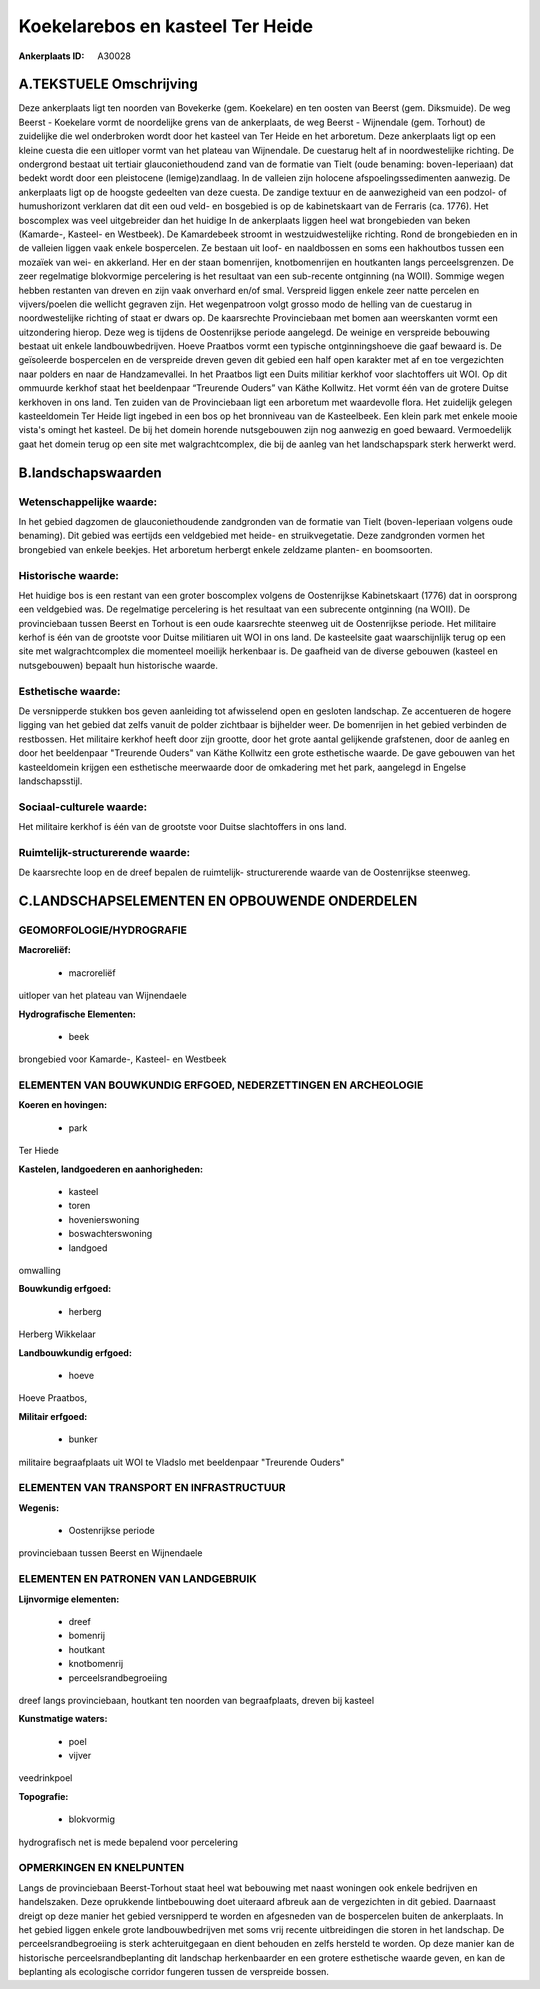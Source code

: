 Koekelarebos en kasteel Ter Heide
=================================

:Ankerplaats ID: A30028




A.TEKSTUELE Omschrijving
------------

Deze ankerplaats ligt ten noorden van Bovekerke (gem. Koekelare) en
ten oosten van Beerst (gem. Diksmuide). De weg Beerst - Koekelare vormt
de noordelijke grens van de ankerplaats, de weg Beerst - Wijnendale
(gem. Torhout) de zuidelijke die wel onderbroken wordt door het kasteel
van Ter Heide en het arboretum. Deze ankerplaats ligt op een kleine
cuesta die een uitloper vormt van het plateau van Wijnendale. De
cuestarug helt af in noordwestelijke richting. De ondergrond bestaat uit
tertiair glauconiethoudend zand van de formatie van Tielt (oude
benaming: boven-Ieperiaan) dat bedekt wordt door een pleistocene
(lemige)zandlaag. In de valleien zijn holocene afspoelingssedimenten
aanwezig. De ankerplaats ligt op de hoogste gedeelten van deze cuesta.
De zandige textuur en de aanwezigheid van een podzol- of humushorizont
verklaren dat dit een oud veld- en bosgebied is op de kabinetskaart van
de Ferraris (ca. 1776). Het boscomplex was veel uitgebreider dan het
huidige In de ankerplaats liggen heel wat brongebieden van beken
(Kamarde-, Kasteel- en Westbeek). De Kamardebeek stroomt in
westzuidwestelijke richting. Rond de brongebieden en in de valleien
liggen vaak enkele bospercelen. Ze bestaan uit loof- en naaldbossen en
soms een hakhoutbos tussen een mozaïek van wei- en akkerland. Her en der
staan bomenrijen, knotbomenrijen en houtkanten langs perceelsgrenzen. De
zeer regelmatige blokvormige percelering is het resultaat van een
sub-recente ontginning (na WOII). Sommige wegen hebben restanten van
dreven en zijn vaak onverhard en/of smal. Verspreid liggen enkele zeer
natte percelen en vijvers/poelen die wellicht gegraven zijn. Het
wegenpatroon volgt grosso modo de helling van de cuestarug in
noordwestelijke richting of staat er dwars op. De kaarsrechte
Provinciebaan met bomen aan weerskanten vormt een uitzondering hierop.
Deze weg is tijdens de Oostenrijkse periode aangelegd. De weinige en
verspreide bebouwing bestaat uit enkele landbouwbedrijven. Hoeve
Praatbos vormt een typische ontginningshoeve die gaaf bewaard is. De
geïsoleerde bospercelen en de verspreide dreven geven dit gebied een
half open karakter met af en toe vergezichten naar polders en naar de
Handzamevallei. In het Praatbos ligt een Duits militiar kerkhof voor
slachtoffers uit WOI. Op dit ommuurde kerkhof staat het beeldenpaar
“Treurende Ouders” van Käthe Kollwitz. Het vormt één van de grotere
Duitse kerkhoven in ons land. Ten zuiden van de Provinciebaan ligt een
arboretum met waardevolle flora. Het zuidelijk gelegen kasteeldomein Ter
Heide ligt ingebed in een bos op het bronniveau van de Kasteelbeek. Een
klein park met enkele mooie vista's omingt het kasteel. De bij het
domein horende nutsgebouwen zijn nog aanwezig en goed bewaard.
Vermoedelijk gaat het domein terug op een site met walgrachtcomplex, die
bij de aanleg van het landschapspark sterk herwerkt werd. 



B.landschapswaarden
-------------------


Wetenschappelijke waarde:
~~~~~~~~~~~~~~~~~~~~~~~~~

In het gebied dagzomen de glauconiethoudende zandgronden van de
formatie van Tielt (boven-Ieperiaan volgens oude benaming). Dit gebied
was eertijds een veldgebied met heide- en struikvegetatie. Deze
zandgronden vormen het brongebied van enkele beekjes. Het arboretum
herbergt enkele zeldzame planten- en boomsoorten.

Historische waarde:
~~~~~~~~~~~~~~~~~~~


Het huidige bos is een restant van een groter boscomplex volgens de
Oostenrijkse Kabinetskaart (1776) dat in oorsprong een veldgebied was.
De regelmatige percelering is het resultaat van een subrecente
ontginning (na WOII). De provinciebaan tussen Beerst en Torhout is een
oude kaarsrechte steenweg uit de Oostenrijkse periode. Het militaire
kerhof is één van de grootste voor Duitse militiaren uit WOI in ons
land. De kasteelsite gaat waarschijnlijk terug op een site met
walgrachtcomplex die momenteel moeilijk herkenbaar is. De gaafheid van
de diverse gebouwen (kasteel en nutsgebouwen) bepaalt hun historische
waarde.

Esthetische waarde:
~~~~~~~~~~~~~~~~~~~

De versnipperde stukken bos geven aanleiding tot
afwisselend open en gesloten landschap. Ze accentueren de hogere ligging
van het gebied dat zelfs vanuit de polder zichtbaar is bijhelder weer.
De bomenrijen in het gebied verbinden de restbossen. Het militaire
kerkhof heeft door zijn grootte, door het grote aantal gelijkende
grafstenen, door de aanleg en door het beeldenpaar "Treurende Ouders"
van Käthe Kollwitz een grote esthetische waarde. De gave gebouwen van
het kasteeldomein krijgen een esthetische meerwaarde door de omkadering
met het park, aangelegd in Engelse landschapsstijl.


Sociaal-culturele waarde:
~~~~~~~~~~~~~~~~~~~~~~~~~


Het militaire kerkhof is één van de
grootste voor Duitse slachtoffers in ons land.

Ruimtelijk-structurerende waarde:
~~~~~~~~~~~~~~~~~~~~~~~~~~~~~~~~~

De kaarsrechte loop en de dreef bepalen de ruimtelijk- structurerende
waarde van de Oostenrijkse steenweg.



C.LANDSCHAPSELEMENTEN EN OPBOUWENDE ONDERDELEN
-----------------------------------------------



GEOMORFOLOGIE/HYDROGRAFIE
~~~~~~~~~~~~~~~~~~~~~~~~~

**Macroreliëf:**

 * macroreliëf

uitloper van het plateau van Wijnendaele

**Hydrografische Elementen:**

 * beek


brongebied voor Kamarde-, Kasteel- en Westbeek

ELEMENTEN VAN BOUWKUNDIG ERFGOED, NEDERZETTINGEN EN ARCHEOLOGIE
~~~~~~~~~~~~~~~~~~~~~~~~~~~~~~~~~~~~~~~~~~~~~~~~~~~~~~~~~~~~~~~

**Koeren en hovingen:**

 * park


Ter Hiede

**Kastelen, landgoederen en aanhorigheden:**

 * kasteel
 * toren
 * hovenierswoning
 * boswachterswoning
 * landgoed


omwalling

**Bouwkundig erfgoed:**

 * herberg


Herberg Wikkelaar

**Landbouwkundig erfgoed:**

 * hoeve


Hoeve Praatbos,

**Militair erfgoed:**

 * bunker


militaire begraafplaats uit WOI te Vladslo met beeldenpaar "Treurende
Ouders"

ELEMENTEN VAN TRANSPORT EN INFRASTRUCTUUR
~~~~~~~~~~~~~~~~~~~~~~~~~~~~~~~~~~~~~~~~~

**Wegenis:**

 * Oostenrijkse periode


provinciebaan tussen Beerst en Wijnendaele

ELEMENTEN EN PATRONEN VAN LANDGEBRUIK
~~~~~~~~~~~~~~~~~~~~~~~~~~~~~~~~~~~~~

**Lijnvormige elementen:**

 * dreef
 * bomenrij
 * houtkant
 * knotbomenrij
 * perceelsrandbegroeiing

dreef langs provinciebaan, houtkant ten noorden van begraafplaats,
dreven bij kasteel

**Kunstmatige waters:**

 * poel
 * vijver


veedrinkpoel

**Topografie:**

 * blokvormig


hydrografisch net is mede bepalend voor percelering

OPMERKINGEN EN KNELPUNTEN
~~~~~~~~~~~~~~~~~~~~~~~~~

Langs de provinciebaan Beerst-Torhout staat heel wat bebouwing met naast
woningen ook enkele bedrijven en handelszaken. Deze oprukkende
lintbebouwing doet uiteraard afbreuk aan de vergezichten in dit gebied.
Daarnaast dreigt op deze manier het gebied versnipperd te worden en
afgesneden van de bospercelen buiten de ankerplaats. In het gebied
liggen enkele grote landbouwbedrijven met soms vrij recente
uitbreidingen die storen in het landschap. De perceelsrandbegroeiing is
sterk achteruitgegaan en dient behouden en zelfs hersteld te worden. Op
deze manier kan de historische perceelsrandbeplanting dit landschap
herkenbaarder en een grotere esthetische waarde geven, en kan de
beplanting als ecologische corridor fungeren tussen de verspreide
bossen.
